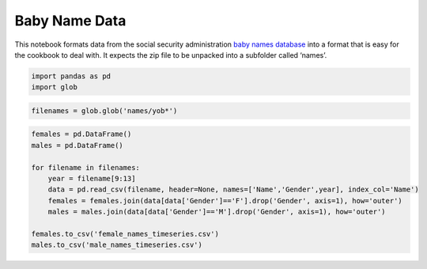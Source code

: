 Baby Name Data
==============

This notebook formats data from the social security administration `baby
names database <http://www.ssa.gov/oact/babynames/limits.html>`__ into a
format that is easy for the cookbook to deal with. It expects the zip
file to be unpacked into a subfolder called ‘names’.

.. code:: ipython3

    import pandas as pd
    import glob

.. code:: ipython3

    filenames = glob.glob('names/yob*')

.. code:: ipython3

    females = pd.DataFrame()
    males = pd.DataFrame()
    
    for filename in filenames:
        year = filename[9:13]
        data = pd.read_csv(filename, header=None, names=['Name','Gender',year], index_col='Name')
        females = females.join(data[data['Gender']=='F'].drop('Gender', axis=1), how='outer')
        males = males.join(data[data['Gender']=='M'].drop('Gender', axis=1), how='outer')
    
    females.to_csv('female_names_timeseries.csv')
    males.to_csv('male_names_timeseries.csv')
